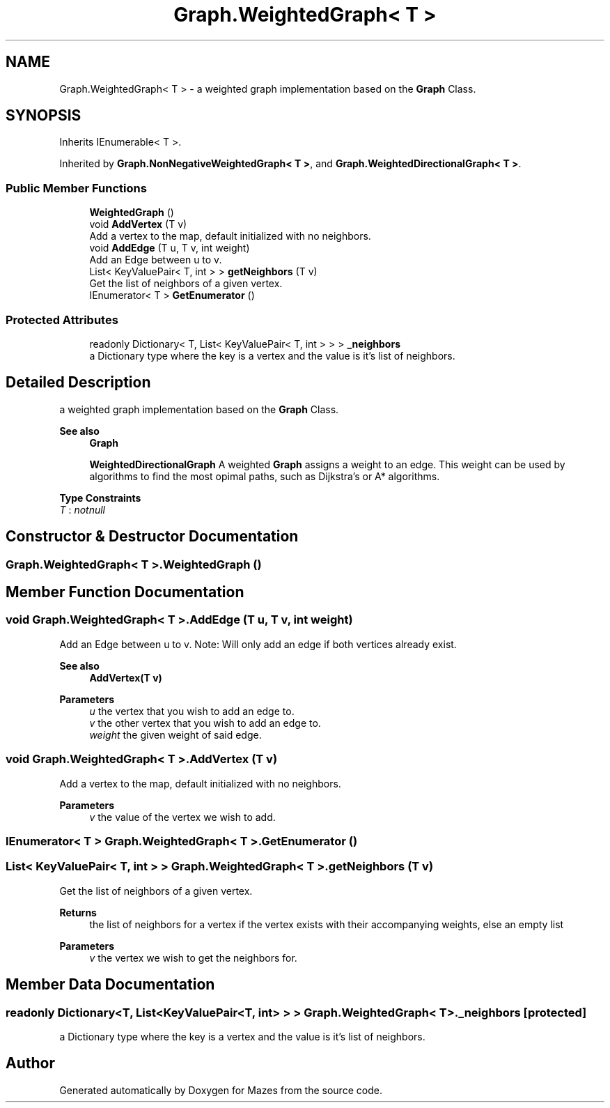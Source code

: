 .TH "Graph.WeightedGraph< T >" 3 "Version 1.0" "Mazes" \" -*- nroff -*-
.ad l
.nh
.SH NAME
Graph.WeightedGraph< T > \- a weighted graph implementation based on the \fBGraph\fP Class\&.  

.SH SYNOPSIS
.br
.PP
.PP
Inherits IEnumerable< T >\&.
.PP
Inherited by \fBGraph\&.NonNegativeWeightedGraph< T >\fP, and \fBGraph\&.WeightedDirectionalGraph< T >\fP\&.
.SS "Public Member Functions"

.in +1c
.ti -1c
.RI "\fBWeightedGraph\fP ()"
.br
.ti -1c
.RI "void \fBAddVertex\fP (T v)"
.br
.RI "Add a vertex to the map, default initialized with no neighbors\&. "
.ti -1c
.RI "void \fBAddEdge\fP (T u, T v, int weight)"
.br
.RI "Add an Edge between u to v\&. "
.ti -1c
.RI "List< KeyValuePair< T, int > > \fBgetNeighbors\fP (T v)"
.br
.RI "Get the list of neighbors of a given vertex\&. "
.ti -1c
.RI "IEnumerator< T > \fBGetEnumerator\fP ()"
.br
.in -1c
.SS "Protected Attributes"

.in +1c
.ti -1c
.RI "readonly Dictionary< T, List< KeyValuePair< T, int > > > \fB_neighbors\fP"
.br
.RI "a Dictionary type where the key is a vertex and the value is it's list of neighbors\&. "
.in -1c
.SH "Detailed Description"
.PP 
a weighted graph implementation based on the \fBGraph\fP Class\&. 


.PP
\fBSee also\fP
.RS 4
\fBGraph\fP 

.PP
\fBWeightedDirectionalGraph\fP A weighted \fBGraph\fP assigns a weight to an edge\&. This weight can be used by algorithms to find the most opimal paths, such as Dijkstra's or A* algorithms\&. 
.RE
.PP

.PP
\fBType Constraints\fP
.TP
\fIT\fP : \fInotnull\fP
.SH "Constructor & Destructor Documentation"
.PP 
.SS "\fBGraph\&.WeightedGraph\fP< T >\&.\fBWeightedGraph\fP ()"

.SH "Member Function Documentation"
.PP 
.SS "void \fBGraph\&.WeightedGraph\fP< T >\&.AddEdge (T u, T v, int weight)"

.PP
Add an Edge between u to v\&. Note: Will only add an edge if both vertices already exist\&. 
.PP
\fBSee also\fP
.RS 4
\fBAddVertex(T v)\fP 
.RE
.PP
\fBParameters\fP
.RS 4
\fIu\fP the vertex that you wish to add an edge to\&. 
.br
\fIv\fP the other vertex that you wish to add an edge to\&. 
.br
\fIweight\fP the given weight of said edge\&. 
.RE
.PP

.SS "void \fBGraph\&.WeightedGraph\fP< T >\&.AddVertex (T v)"

.PP
Add a vertex to the map, default initialized with no neighbors\&. 
.PP
\fBParameters\fP
.RS 4
\fIv\fP the value of the vertex we wish to add\&. 
.RE
.PP

.SS "IEnumerator< T > \fBGraph\&.WeightedGraph\fP< T >\&.GetEnumerator ()"

.SS "List< KeyValuePair< T, int > > \fBGraph\&.WeightedGraph\fP< T >\&.getNeighbors (T v)"

.PP
Get the list of neighbors of a given vertex\&. 
.PP
\fBReturns\fP
.RS 4
the list of neighbors for a vertex if the vertex exists with their accompanying weights, else an empty list 
.RE
.PP
\fBParameters\fP
.RS 4
\fIv\fP the vertex we wish to get the neighbors for\&. 
.RE
.PP

.SH "Member Data Documentation"
.PP 
.SS "readonly Dictionary<T, List<KeyValuePair<T, int> > > \fBGraph\&.WeightedGraph\fP< T >\&._neighbors\fR [protected]\fP"

.PP
a Dictionary type where the key is a vertex and the value is it's list of neighbors\&. 

.SH "Author"
.PP 
Generated automatically by Doxygen for Mazes from the source code\&.
